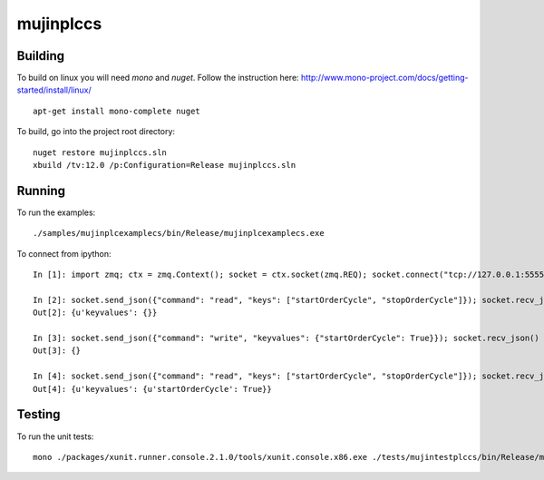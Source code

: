 mujinplccs
==========

.. image:: https://travis-ci.org/mujin/mujinplccs.svg?branch=master
    :target: https://travis-ci.org/mujin/mujinplccs

Building
--------

To build on linux you will need `mono` and `nuget`. Follow the instruction here:
http://www.mono-project.com/docs/getting-started/install/linux/

::

  apt-get install mono-complete nuget

To build, go into the project root directory:

::

  nuget restore mujinplccs.sln
  xbuild /tv:12.0 /p:Configuration=Release mujinplccs.sln

Running
-------

To run the examples:

::

  ./samples/mujinplcexamplecs/bin/Release/mujinplcexamplecs.exe

To connect from ipython:

::

  In [1]: import zmq; ctx = zmq.Context(); socket = ctx.socket(zmq.REQ); socket.connect("tcp://127.0.0.1:5555")

  In [2]: socket.send_json({"command": "read", "keys": ["startOrderCycle", "stopOrderCycle"]}); socket.recv_json()
  Out[2]: {u'keyvalues': {}}

  In [3]: socket.send_json({"command": "write", "keyvalues": {"startOrderCycle": True}}); socket.recv_json()
  Out[3]: {}

  In [4]: socket.send_json({"command": "read", "keys": ["startOrderCycle", "stopOrderCycle"]}); socket.recv_json()
  Out[4]: {u'keyvalues': {u'startOrderCycle': True}}

Testing
-------

To run the unit tests:

::

  mono ./packages/xunit.runner.console.2.1.0/tools/xunit.console.x86.exe ./tests/mujintestplccs/bin/Release/mujintestplccs.dll -verbose

  
